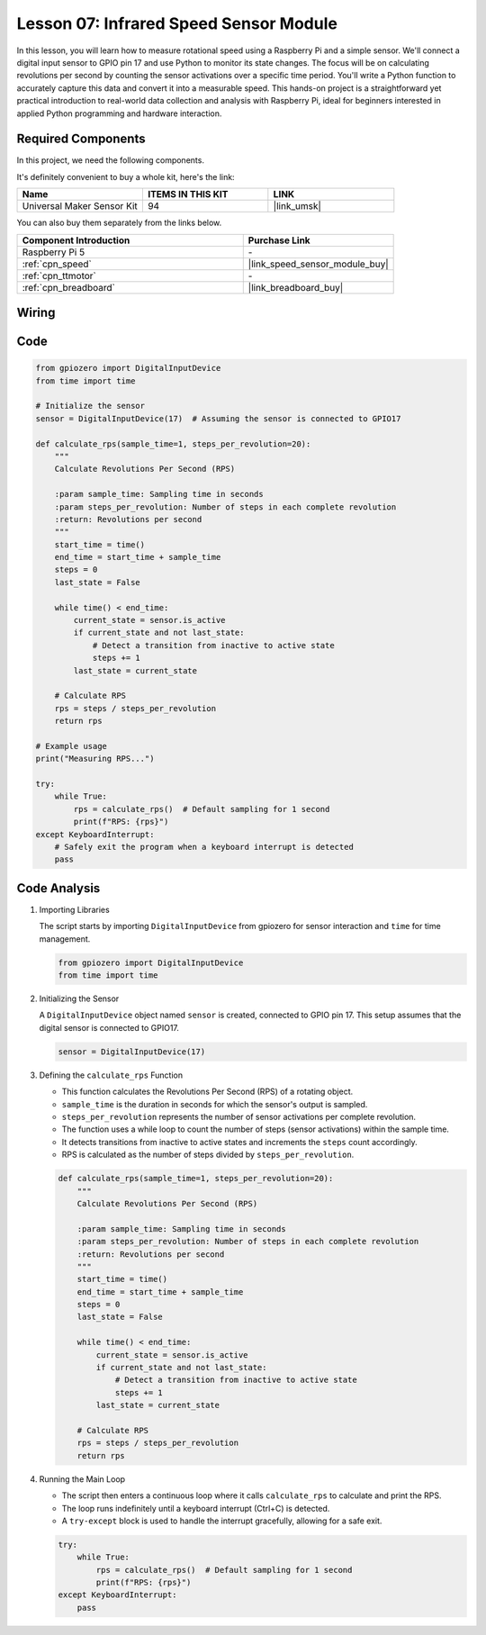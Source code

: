 .. _pi_lesson07_speed:

Lesson 07: Infrared Speed Sensor Module
==========================================

In this lesson, you will learn how to measure rotational speed using a Raspberry Pi and a simple sensor. We'll connect a digital input sensor to GPIO pin 17 and use Python to monitor its state changes. The focus will be on calculating revolutions per second by counting the sensor activations over a specific time period. You'll write a Python function to accurately capture this data and convert it into a measurable speed. This hands-on project is a straightforward yet practical introduction to real-world data collection and analysis with Raspberry Pi, ideal for beginners interested in applied Python programming and hardware interaction.

Required Components
--------------------------

In this project, we need the following components. 

It's definitely convenient to buy a whole kit, here's the link: 

.. list-table::
    :widths: 20 20 20
    :header-rows: 1

    *   - Name	
        - ITEMS IN THIS KIT
        - LINK
    *   - Universal Maker Sensor Kit
        - 94
        - |link_umsk|

You can also buy them separately from the links below.

.. list-table::
    :widths: 30 20
    :header-rows: 1

    *   - Component Introduction
        - Purchase Link

    *   - Raspberry Pi 5
        - \-
    *   - :ref:`cpn_speed`
        - |link_speed_sensor_module_buy|
    *   - :ref:`cpn_ttmotor`
        - \-
    *   - :ref:`cpn_breadboard`
        - |link_breadboard_buy|


Wiring
---------------------------

.. image:: img/Lesson_07_Speed_Pi_bb.png
    :width: 100%


Code
---------------------------

.. code-block:: python

   from gpiozero import DigitalInputDevice
   from time import time

   # Initialize the sensor
   sensor = DigitalInputDevice(17)  # Assuming the sensor is connected to GPIO17

   def calculate_rps(sample_time=1, steps_per_revolution=20):
       """
       Calculate Revolutions Per Second (RPS)

       :param sample_time: Sampling time in seconds
       :param steps_per_revolution: Number of steps in each complete revolution
       :return: Revolutions per second
       """
       start_time = time()
       end_time = start_time + sample_time
       steps = 0
       last_state = False

       while time() < end_time:
           current_state = sensor.is_active
           if current_state and not last_state:
               # Detect a transition from inactive to active state
               steps += 1
           last_state = current_state

       # Calculate RPS
       rps = steps / steps_per_revolution
       return rps

   # Example usage
   print("Measuring RPS...")

   try:
       while True:
           rps = calculate_rps()  # Default sampling for 1 second
           print(f"RPS: {rps}")
   except KeyboardInterrupt:
       # Safely exit the program when a keyboard interrupt is detected
       pass



Code Analysis
---------------------------


#. Importing Libraries
   
   The script starts by importing ``DigitalInputDevice`` from gpiozero for sensor interaction and ``time`` for time management.

   .. code-block:: python

      from gpiozero import DigitalInputDevice
      from time import time

#. Initializing the Sensor
   
   A ``DigitalInputDevice`` object named ``sensor`` is created, connected to GPIO pin 17. This setup assumes that the digital sensor is connected to GPIO17.

   .. code-block:: python

      sensor = DigitalInputDevice(17)

#. Defining the ``calculate_rps`` Function
   
   - This function calculates the Revolutions Per Second (RPS) of a rotating object.
   - ``sample_time`` is the duration in seconds for which the sensor's output is sampled.
   - ``steps_per_revolution`` represents the number of sensor activations per complete revolution.
   - The function uses a while loop to count the number of steps (sensor activations) within the sample time.
   - It detects transitions from inactive to active states and increments the ``steps`` count accordingly.
   - RPS is calculated as the number of steps divided by ``steps_per_revolution``.

   .. raw:: html

      <br/>

   .. code-block:: python

      def calculate_rps(sample_time=1, steps_per_revolution=20):
          """
          Calculate Revolutions Per Second (RPS)
      
          :param sample_time: Sampling time in seconds
          :param steps_per_revolution: Number of steps in each complete revolution
          :return: Revolutions per second
          """
          start_time = time()
          end_time = start_time + sample_time
          steps = 0
          last_state = False
      
          while time() < end_time:
              current_state = sensor.is_active
              if current_state and not last_state:
                  # Detect a transition from inactive to active state
                  steps += 1
              last_state = current_state
      
          # Calculate RPS
          rps = steps / steps_per_revolution
          return rps

#. Running the Main Loop
   
   - The script then enters a continuous loop where it calls ``calculate_rps`` to calculate and print the RPS.
   - The loop runs indefinitely until a keyboard interrupt (Ctrl+C) is detected.
   - A ``try-except`` block is used to handle the interrupt gracefully, allowing for a safe exit.

   .. code-block:: python

      try:
          while True:
              rps = calculate_rps()  # Default sampling for 1 second
              print(f"RPS: {rps}")
      except KeyboardInterrupt:
          pass

